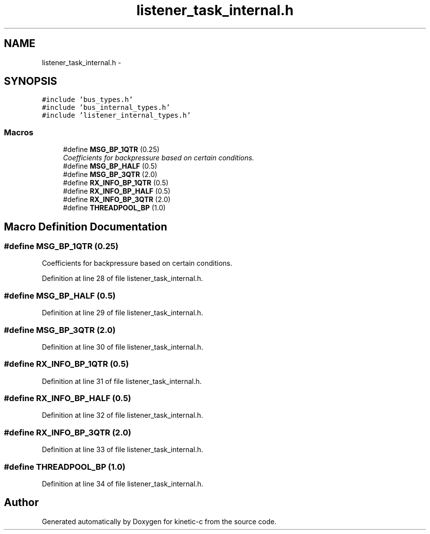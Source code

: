 .TH "listener_task_internal.h" 3 "Fri Mar 13 2015" "Version v0.12.0" "kinetic-c" \" -*- nroff -*-
.ad l
.nh
.SH NAME
listener_task_internal.h \- 
.SH SYNOPSIS
.br
.PP
\fC#include 'bus_types\&.h'\fP
.br
\fC#include 'bus_internal_types\&.h'\fP
.br
\fC#include 'listener_internal_types\&.h'\fP
.br

.SS "Macros"

.in +1c
.ti -1c
.RI "#define \fBMSG_BP_1QTR\fP   (0\&.25)"
.br
.RI "\fICoefficients for backpressure based on certain conditions\&. \fP"
.ti -1c
.RI "#define \fBMSG_BP_HALF\fP   (0\&.5)"
.br
.ti -1c
.RI "#define \fBMSG_BP_3QTR\fP   (2\&.0)"
.br
.ti -1c
.RI "#define \fBRX_INFO_BP_1QTR\fP   (0\&.5)"
.br
.ti -1c
.RI "#define \fBRX_INFO_BP_HALF\fP   (0\&.5)"
.br
.ti -1c
.RI "#define \fBRX_INFO_BP_3QTR\fP   (2\&.0)"
.br
.ti -1c
.RI "#define \fBTHREADPOOL_BP\fP   (1\&.0)"
.br
.in -1c
.SH "Macro Definition Documentation"
.PP 
.SS "#define MSG_BP_1QTR   (0\&.25)"

.PP
Coefficients for backpressure based on certain conditions\&. 
.PP
Definition at line 28 of file listener_task_internal\&.h\&.
.SS "#define MSG_BP_HALF   (0\&.5)"

.PP
Definition at line 29 of file listener_task_internal\&.h\&.
.SS "#define MSG_BP_3QTR   (2\&.0)"

.PP
Definition at line 30 of file listener_task_internal\&.h\&.
.SS "#define RX_INFO_BP_1QTR   (0\&.5)"

.PP
Definition at line 31 of file listener_task_internal\&.h\&.
.SS "#define RX_INFO_BP_HALF   (0\&.5)"

.PP
Definition at line 32 of file listener_task_internal\&.h\&.
.SS "#define RX_INFO_BP_3QTR   (2\&.0)"

.PP
Definition at line 33 of file listener_task_internal\&.h\&.
.SS "#define THREADPOOL_BP   (1\&.0)"

.PP
Definition at line 34 of file listener_task_internal\&.h\&.
.SH "Author"
.PP 
Generated automatically by Doxygen for kinetic-c from the source code\&.
